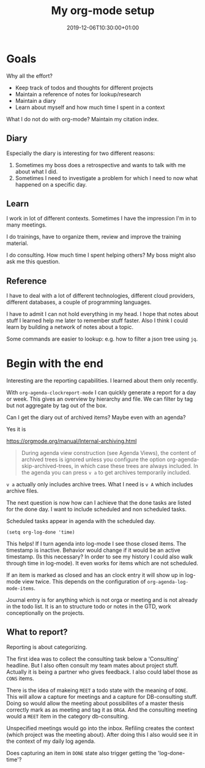 #+TITLE: My org-mode setup
#+DATE: 2019-12-06T10:30:00+01:00
#+TAGS[]: Emacs
#+DRAFT: true

* Goals

Why all the effort?

- Keep track of todos and thoughts for different projects
- Maintain a reference of notes for lookup/research
- Maintain a diary
- Learn about myself and how much time I spent in a context

What I do not do with org-mode?  Maintain my citation index.

** Diary
Especially the diary is interesting for two different reasons:

1. Sometimes my boss does a retrospective and wants to talk with me about what I did.
2. Sometimes I need to investigate a problem for which I need to now what
   happened on a specific day.

** Learn

I work in lot of different contexts.  Sometimes I have the impression I'm in to
many meetings.

I do trainings, have to organize them, review and improve the training material.

I do consulting.  How much time I spent helping others?  My boss might also ask
me this question.

** Reference
I have to deal with a lot of different technologies, different cloud providers,
different databases, a couple of programming languages.

I have to admit I can not hold everything in my head.  I hope that notes about
stuff I learned help me later to remember stuff faster.  Also I think I could
learn by building a network of notes about a topic.

Some commands are easier to lookup: e.g. how to filter a json tree using ~jq~.
* Begin with the end

Interesting are the reporting capabilities.  I learned about them only recently.

With ~org-agenda-clockreport-mode~ I can quickly generate a report for a day or
week.  This gives an overview by hierarchy and file.  We can filter by tag but
not aggregate by tag out of the box.

Can I get the diary out of archived items?  Maybe even with an agenda?


Yes it is

https://orgmode.org/manual/Internal-archiving.html

#+BEGIN_QUOTE
During agenda view construction (see Agenda Views), the content of archived
trees is ignored unless you configure the option org-agenda-skip-archived-trees,
in which case these trees are always included. In the agenda you can press =v a=
to get archives temporarily included.
#+END_QUOTE

=v a= actually only includes archive trees.  What I need is =v A= which includes
archive files.

The next question is now how can I achieve that the done tasks are listed for
the done day.  I want to include scheduled and non scheduled tasks.

Scheduled tasks appear in agenda with the scheduled day.

#+BEGIN_SRC elisp
(setq org-log-done 'time)
#+END_SRC

This helps!  If I turn agenda into log-mode I see those closed items.
The timestamp is inactive.  Behavior would change if it would be an active
timestamp.  (Is this necessary?  In order to see my history I could also walk
through time in log-mode).  It even works for items which are not scheduled.

If an item is marked as closed and has an clock entry it will show up in
log-mode view twice.  This depends on the configuration of
=org-agenda-log-mode-items=.

Journal entry is for anything which is not orga or meeting and is not already in
the todo list.  It is an to structure todo or notes in the GTD, work
conceptionally on the projects.

** What to report?

Reporting is about categorizing.

The first idea was to collect the consulting task below a 'Consulting'
headline.  But I also often consult my team mates about project stuff.  Actually
it is being a partner who gives feedback.  I also could label those as =CONS=
items.

There is the idea of makeing =MEET= a todo state with the meaning of =DONE=.
This will allow a capture for meetings and a capture for DB-consulting stuff.
Doing so would allow the meeting about possibilites of a master thesis correctly
mark as as meeting and tag it as =ORGA=.  And the consulting meeting would a
=MEET= item in the category db-consulting.

Unspecified meetings would go into the inbox.  Refiling creates the context
(which project was the meeting about).  After doing this I also would see it in
the context of my daily log agenda.

Does capturing an item in =DONE= state also trigger getting the 'log-done-time'?
